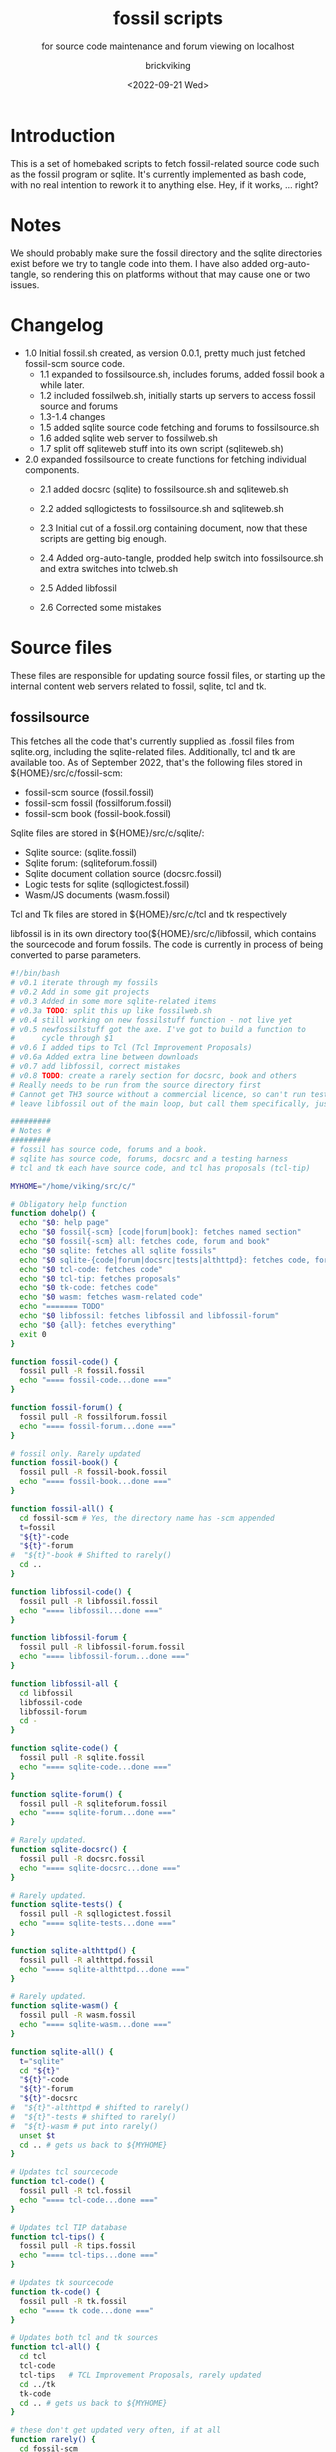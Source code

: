 #+TITLE: fossil scripts
#+SUBTITLE: for source code maintenance and forum viewing on localhost
#+AUTHOR: brickviking
#+DATE: <2022-09-21 Wed>
#+TAGS: fossil sqlite forum bash
#+REVISION: 2.6
#+OPTIONS: _:nil toc:nil num:nil
#+OPTIONS: ^:{}
#+STARTUP: showeverything
#+auto_tangle: t


* Introduction
This is a set of homebaked scripts to fetch fossil-related source code such as the fossil program
or sqlite. It's currently implemented as bash code, with no real intention to rework it to anything
else. Hey, if it works, ... right?

* Notes
We should probably make sure the fossil directory and the sqlite directories exist before we
try to tangle code into them.
I have also added org-auto-tangle, so rendering this on platforms without that may cause one or two issues.

* Changelog
+ 1.0 Initial fossil.sh created, as version 0.0.1, pretty much just fetched fossil-scm source
      code.
  + 1.1 expanded to fossilsource.sh, includes forums, added fossil book a while later.
  + 1.2 included fossilweb.sh, initially starts up servers to access fossil source and forums
  + 1.3-1.4 changes
  + 1.5 added sqlite source code fetching and forums to fossilsource.sh
  + 1.6 added sqlite web server to fossilweb.sh
  +  1.7 split off sqliteweb stuff into its own script (sqliteweb.sh)
+  2.0 expanded fossilsource to create functions for fetching individual components.
  +  2.1 added docsrc (sqlite) to fossilsource.sh and sqliteweb.sh
  +  2.2 added sqllogictests to fossilsource.sh and sqliteweb.sh

  +  2.3 Initial cut of a fossil.org containing document, now that these scripts are getting big
        enough.
  +  2.4 Added org-auto-tangle, prodded help switch into fossilsource.sh and extra switches into tclweb.sh
  +  2.5 Added libfossil
  +  2.6 Corrected some mistakes
#+BEGIN_EXPORT latex
\newpage
#+END_EXPORT

#+TOC: headlines 2

#+BEGIN_EXPORT latex
\newpage
#+END_EXPORT

* Source files
These files are responsible for updating source fossil files, or starting up the internal
content web servers related to fossil, sqlite, tcl and tk.

** fossilsource
This fetches all the code that's currently supplied as .fossil files from sqlite.org, including
the sqlite-related files. Additionally, tcl and tk are available too.
As of September 2022, that's the following files stored in ${HOME}/src/c/fossil-scm:
+ fossil-scm source (fossil.fossil)
+ fossil-scm fossil (fossilforum.fossil)
+ fossil-scm book (fossil-book.fossil)

Sqlite files are stored in ${HOME}/src/c/sqlite/:
+ Sqlite source: (sqlite.fossil)
+ Sqlite forum: (sqliteforum.fossil)
+ Sqlite document collation source (docsrc.fossil)
+ Logic tests for sqlite (sqllogictest.fossil)
+ Wasm/JS documents (wasm.fossil)

Tcl and Tk files are stored in ${HOME}/src/c/tcl and tk respectively

libfossil is in its own directory too(${HOME}/src/c/libfossil, which contains the sourcecode and forum fossils.
The code is currently in process of being converted to parse parameters.

#+BEGIN_SRC bash :tangle /home/viking/src/bash/fossil/fossilsource :tangle-mode (identity #o755)
#!/bin/bash
# v0.1 iterate through my fossils
# v0.2 Add in some git projects
# v0.3 Added in some more sqlite-related items
# v0.3a TODO: split this up like fossilweb.sh
# v0.4 still working on new fossilstuff function - not live yet
# v0.5 newfossilstuff got the axe. I've got to build a function to
#      cycle through $1
# v0.6 I added tips to Tcl (Tcl Improvement Proposals)
# v0.6a Added extra line between downloads
# v0.7 add libfossil, correct mistakes
# v0.8 TODO: create a rarely section for docsrc, book and others
# Really needs to be run from the source directory first
# Cannot get TH3 source without a commercial licence, so can't run tests for docsrc
# leave libfossil out of the main loop, but call them specifically, just like fossil-book

#########
# Notes #
#########
# fossil has source code, forums and a book.
# sqlite has source code, forums, docsrc and a testing harness
# tcl and tk each have source code, and tcl has proposals (tcl-tip)

MYHOME="/home/viking/src/c/"

# Obligatory help function
function dohelp() {
  echo "$0: help page"
  echo "$0 fossil{-scm} [code|forum|book]: fetches named section"
  echo "$0 fossil{-scm} all: fetches code, forum and book"
  echo "$0 sqlite: fetches all sqlite fossils"
  echo "$0 sqlite-{code|forum|docsrc|tests|althttpd}: fetches code, forum, docsrc, althttpd and test scripts"
  echo "$0 tcl-code: fetches code"
  echo "$0 tcl-tip: fetches proposals"
  echo "$0 tk-code: fetches code"
  echo "$0 wasm: fetches wasm-related code"
  echo "======= TODO"
  echo "$0 libfossil: fetches libfossil and libfossil-forum"
  echo "$0 {all}: fetches everything"
  exit 0
}

function fossil-code() {
  fossil pull -R fossil.fossil
  echo "==== fossil-code...done ==="
}

function fossil-forum() {
  fossil pull -R fossilforum.fossil 
  echo "==== fossil-forum...done ==="
}

# fossil only. Rarely updated  
function fossil-book() {
  fossil pull -R fossil-book.fossil 
  echo "==== fossil-book...done ==="
}

function fossil-all() {
  cd fossil-scm # Yes, the directory name has -scm appended
  t=fossil
  "${t}"-code
  "${t}"-forum
#  "${t}"-book # Shifted to rarely()
  cd ..
}

function libfossil-code() {
  fossil pull -R libfossil.fossil
  echo "==== libfossil...done ==="
}

function libfossil-forum {
  fossil pull -R libfossil-forum.fossil
  echo "==== libfossil-forum...done ==="
}

function libfossil-all {
  cd libfossil
  libfossil-code
  libfossil-forum
  cd -
}

function sqlite-code() {
  fossil pull -R sqlite.fossil
  echo "==== sqlite-code...done ==="
}

function sqlite-forum() {
  fossil pull -R sqliteforum.fossil 
  echo "==== sqlite-forum...done ==="
}

# Rarely updated.
function sqlite-docsrc() {
  fossil pull -R docsrc.fossil 
  echo "==== sqlite-docsrc...done ==="
}

# Rarely updated.
function sqlite-tests() {
  fossil pull -R sqllogictest.fossil 
  echo "==== sqlite-tests...done ==="
}

function sqlite-althttpd() {
  fossil pull -R althttpd.fossil 
  echo "==== sqlite-althttpd...done ==="
}

# Rarely updated.
function sqlite-wasm() {
  fossil pull -R wasm.fossil
  echo "==== sqlite-wasm...done ==="
}

function sqlite-all() {
  t="sqlite"
  cd "${t}"
  "${t}"-code
  "${t}"-forum
  "${t}"-docsrc
#  "${t}"-althttpd # shifted to rarely()
#  "${t}"-tests # shifted to rarely()
#  "${t}-wasm # put into rarely()
  unset $t
  cd .. # gets us back to ${MYHOME}
}

# Updates tcl sourcecode
function tcl-code() {
  fossil pull -R tcl.fossil 
  echo "==== tcl-code...done ==="
}

# Updates tcl TIP database
function tcl-tips() {
  fossil pull -R tips.fossil 
  echo "==== tcl-tips...done ==="
}

# Updates tk sourcecode
function tk-code() {
  fossil pull -R tk.fossil 
  echo "==== tk code...done ==="
}

# Updates both tcl and tk sources
function tcl-all() {
  cd tcl
  tcl-code
  tcl-tips   # TCL Improvement Proposals, rarely updated
  cd ../tk
  tk-code
  cd .. # gets us back to ${MYHOME}
}

# these don't get updated very often, if at all
function rarely() { 
  cd fossil-scm
  fossil-book
  cd ../sqlite
  sqlite-tests
  sqlite-althttpd
  sqlite-wasm
  cd ..
}

function all() { # These each have a cd in them
  fossil-all # code, forum, not book
  sqlite-all # code, forum, althttpd, not tests
  tcl-all    # code (tcl/tk), TCL Improvement Proposals (tip)
}
# Takes path arg

pushd "${MYHOME}"
if [ ${#*} -lt 1 ]; then # I want it all
	all # sleep is built in between stages
else #iterate, chuck it in if keyword isn't recognised.
  for t in ${*}; do
    case "${t}" in "help"|"-h")
      dohelp ;; # exits
      # I should cover this if I want all the ones I don't normally cover
      "rarely") rarely ;; 
      "all") all ;; # Yeah, I know I said it above, but here I specify it.
      "fossil"|"sqlite"|"tcl")
          "${t}"-all
    ;;
    "fossil-forum"|"fossil-code"|"fossil-book")
      cd "fossil-scm"
      "${t}" # calls the function directly. I'll have to see if this works.
      cd ..
    ;;
    "libfossil"|"libfossil-all")
      libfossil-all # should do libfossil-code and libfossil-forum
    ;;
    "book")
      cd fossil-scm
      fossil-book 
      cd -
    ;;
 "sqlite-code"|"sqlite-forum"|"sqlite-docsrc"|"sqlite-tests"|"sqlite-althttpd"|"sqlite-wasm") 
      cd sqlite
      "${t}"
      cd -
    ;;
    "althttpd"|"httpd") 
        cd sqlite
        sqlite-althttpd
        cd ..
    ;;
    "tcl"|"tcl-all")
      tcl-all
    ;;
    "tcl-code"|"tcl-tips")
      cd tcl
      "${t}"
      cd -
    ;;
    "tk")
      cd "${t}"
      "${t}"-code  # Only the code at the moment.
      cd -
    ;;
    "tk-code") 
      cd tk; pwd
      "${t}"
      cd -
    ;;
    esac # end of case ${t}
  done
fi
popd


#+END_SRC

** fossilweb.sh
This starts up the web servers related to fossil code, forums and the fossil book. It—along with tcl-web/tkweb and sqliteweb have all been condensed into one fossil-driven front end. The only real liability is that I may or may not be able to run multiple tabs each with its own server. I'll have to try that. fossil tends to spawn its subprocesses in a separate tab each time.
#+BEGIN_SRC bash :tangle /home/viking/src/bash/fossil/fossilweb.sh :tangle-mode (identity #o755)
#!/bin/bash
# v0.0.1 FossilWeb - brings up all fossil servers on 8100/8110/8120
# v0.1.0 Starts up what we choose
# v0.1.2 Removed book from "all" as this very rarely gets updated
# v0.1.3 TODO: Add code to check for already running servers, dump if so

FOSSILHOME="/home/viking/src/c/fossil-scm"

# First the source code
code() {
  echo -ne "Starting fossil code server: "
  fossil server --port 8100 fossil.fossil &
}

# Now the forums
forum() {
  echo -ne "Starting fossil forum server: "
  fossil server --port 8110 fossilforum.fossil &
}

# and last, the book files. need ui for this
book() {
  echo -ne "Starting fossil book server: "
  fossil server --port 8120 fossil-book.fossil &
}

# Everything except book. Seems a bit redundant.
all() {
  code
  sleep 5
  forum
  sleep 5
  # book # doesn't really need this, so we'll call it specifically
}

# Better provide help, can't call it help because of the builtin
dohelp() {
  echo "$0: help screen. Starts fossil server from files on commandline"
  echo "$0 [all|code|forum|book] ..."
  exit 0
}

# Change to correct directory
pushd "${FOSSILHOME}"

if [ ${#*} -lt 1 ]; then # I want it all
  all # sleep is built in between stages
else #iterate, chuck it in if keyword isn't recognised.
  for t in ${*}; do
    case $t in "-h"|"--help") dohelp ;;
      "code") code ;;
      "forum") forum ;;
      "book") book ;;
      "all") all ;; # doesn't include book, call that separately
      *) dohelp ;; # This exits, no matter what the state of other ${*}
		esac
		sleep 5 # Allow each server to start up before anything else happens
	done
fi

# We all done sah.
popd

#+END_SRC

** sqliteweb.sh
This starts up the web servers related to sqlite code, forums, docsrc, wasm/js and testing code. As yet,
sqlite.org have not released TH3 as free open source code, so I'm unable to completely fulfil
the "docsrc" requirements. TH3 is most definitely commercial, and probably contributes to helping
with their running costs, alongside the encryption and compression source that they can supply.

#+BEGIN_SRC bash :tangle /home/viking/src/bash/fossil/sqliteweb.sh :tangle-mode (identity #o755)
#!/bin/bash
# v0.0.1 FossilWeb - brings up all fossil servers on 8100/8110/8120
# v0.0.2 Sqlite fossil servers adjusted to start on 8200/10/20/30
# v0.1.0 Starts up what we choose
# v0.1.2 Removed book from "all" as this very rarely gets updated
# v0.1.3 TODO: Add code to check for already running servers, dump if so
# v0.1.4 name change about three versions ago to suit sqlite instead of fossil
# v0.1.5 Added, then removed TCL Improvement Proposals (TIP), shifted to tclweb.sh
# v0.1.6 Added wasm/js server. This should by rights not be in all,
#        but I'll leave it there for now.

SQLITEHOME="/home/viking/src/c/sqlite"

# First the source code
code() {
  echo -ne "Starting SQlite3 code fossil server: "
  fossil server --port 8200 sqlite.fossil &
}

# Now the forums
forum() {
  echo -ne "Starting SQlite3 forum fossil server: "
  fossil server --port 8210 sqliteforum.fossil &
}

# and the doc source files
docsrc() {
  echo -ne "Starting SQlite3 docsrc fossil server: "
  fossil server --port 8220 docsrc.fossil &
}

# and the SQL Logic Tests
tests() {
  echo -ne "Starting SQlite3 test code fossil server: "
  fossil server --port 8230 sqllogictest.fossil &
}

wasm() {
  echo -ne "Starting SQlite3 wasm/JS fossil server: "
  fossil server --port 8240 wasm.fossil &
}

# Everything
all() {
  code
  sleep 5
  forum
  sleep 5
  docsrc
  sleep 5
  tests
  sleep 5
  wasm
  sleep 5
}

# Better provide help, can't call it help because of the builtin
dohelp() {
  echo "$0: help screen. Starts fossil server from files on commandline"
  echo "$0 [all|code|forum|docsrc|test|wasm] ..."
  echo "all: launch everything below, spaced out by five seconds"
  echo "code: sqlite source code"
  echo "forum: sqlite forums - read-only"
  echo "docsrc: source for generating sqlite document tree"
  echo "tests: sql logic test harness"
  echo "wasm: sqlite3 wasm/js code reference"
  exit 0
}

# Change to correct directory
pushd "${SQLITEHOME}"

if [ ${#*} -lt 1 ]; then # I want it all
  all # sleep is built in between stages
else #iterate, chuck it in if keyword isn't recognised.
  for t in ${*}; do
    case $t in "-h"|"--help") dohelp ;;
      "code") code ;;
      "forum") forum ;;
      "docsrc") docsrc ;;
      "tests") tests ;;
      "wasm") wasm ;;
      "all") code
        forum
        docsrc
        tests
        wasm
       ;;
      *) dohelp ;; # This exits, no matter what the state of other ${*}
    esac
    sleep 5 # Allow each server to start up before anything else happens
  done
fi

# We all done sah.
popd

#+END_SRC

** tclweb.sh
And the third member of the group, runs servers for the tcl/tk source trees.

#+BEGIN_SRC bash :tangle /home/viking/src/bash/fossil/tclweb.sh :tangle-mode (identity #o755)
#!/bin/bash
# v0.0.1 FossilWeb - brings up all fossil servers on 8100/8110/8120
# v0.1.0 Starts up what we choose
# v0.1.2 Removed book from "all" as this very rarely gets updated
# v0.1.3 TODO: Add code to check for already running servers, dump if so
# v0.1.4 name change about three versions ago to suit tcl instead of fossil
# v0.1.5 made notes about starting on ports 8300/10/20

TCLHOME="/home/viking/src/c/tcl"
TKHOME="/home/viking/src/c/tk"

# First the source code
tcl-code() {
  cd "${TCLHOME}"
  echo -ne "Starting Tcl fossil server: "
  fossil server --port 8300 tcl.fossil &
  cd -
}

tcl-tips() {
  cd "${TCLHOME}"
  echo -ne "Starting Tcl Improvement Proposals fossil server: "
  fossil server --port 8310 tips.fossil &
  cd -
}

tk-code() {
  cd "${TKHOME}"
  echo -ne "Starting Tk fossil server: "
  fossil server --port 8320 tk.fossil &
  cd -
}

# Everything
all() {
  tcl-code
  sleep 5
  tcl-tips
  sleep 5
  tk-code
  sleep 5
}

# Better provide help, can't call it help because of the builtin
dohelp() {
	echo "$0: help screen. Starts fossil server for Tcl code from files on commandline"
  echo "$0 [all|tcl-code|tcl-tip|tk-code]"
  echo "all: launch all servers, spaced out by five seconds"
  echo "tcl-code: tcl source code"
  echo "tcl-tips: Tcl Improvement Proposals"
  echo "tk-code: tk source code"
#	echo "forum: tcl forums - read-only"
#	echo "docsrc: source for generating tcl document tree"
#	echo "tests: sql logic test harness"
	exit 0
}

# Change to correct directory
pushd "${TCLHOME}"

if [ ${#*} -lt 1 ]; then # I want it all
	all # sleep is built in between stages
else #iterate, chuck it in if keyword isn't recognised.
  for t in ${*}; do
    case $t in "-h"|"--help") dohelp ;;
      "tcl-code"|"tcl") tcl-code ;;
      "tcl-tips"|"tips") tcl-tips ;;
      "tk-code"|"tk") tk-code ;;
      "all") all ;;
      "*") dohelp ;; # This exits, no matter what the state of other ${*}
    esac
    sleep 5 # Allow each server to start up before anything else happens
  done
fi

# We all done sah.
popd

#+END_SRC

** fossilserve
This effectively replaces the twelve ports taken up by the individual servers and replaces them with a front listing, which is probably how the fossil creators intend it to be used. 

#+BEGIN_SRC bash /home/viking/src/bash/fossil/fossilserve :tangle fossilserve :tangle-mode (identity #o755)
#!/bin/bash
# v0.1 Initial release
# we don't exactly need a home, just a straight up fossil invoke
# from the / we can invoke a server (in a new tab) for every fossil we have

fossil server --port 8100 --skin darkmode / &

#+END_SRC

* Further directions
( or, future thoughts )
These scripts are mostly finished with, and the conversion of the fossilsource.sh to
parsing parameters is now done. Most of the hard work was already done in the sqliteweb.sh and
fossilweb.sh scripts, so the improvements from those scripts have made their way back to
fossilsource.sh.

